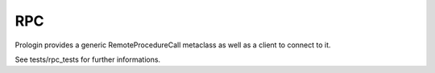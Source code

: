 RPC
===

Prologin provides a generic RemoteProcedureCall metaclass as well as a client to connect to it.


See tests/rpc_tests for further informations.
